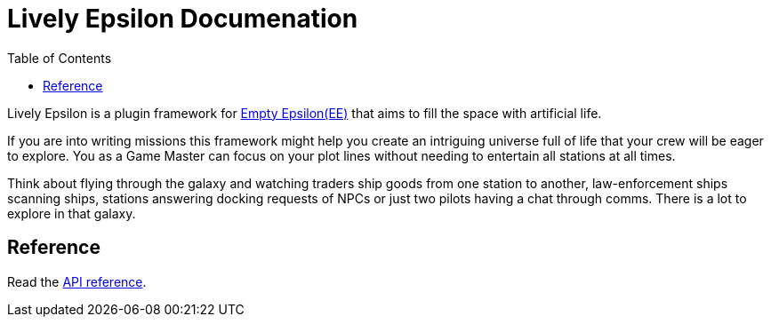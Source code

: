 :attribute-missing: warn
:attribute-undefined: drop
:source-highlighter: coderay

:toc: left
:toclevels: 2
:icons: font

= Lively Epsilon Documenation

Lively Epsilon is a plugin framework for https://daid.github.io/EmptyEpsilon/[Empty Epsilon(EE)] that
aims to fill the space with artificial life.

If you are into writing missions this framework might help you create an intriguing universe full of life
that your crew will be eager to explore. You as a Game Master can focus on your plot lines without needing
to entertain all stations at all times.

Think about flying through the galaxy and watching traders ship goods from one station to another,
law-enforcement ships scanning ships, stations answering docking requests of NPCs or just two pilots
having a chat through comms. There is a lot to explore in that galaxy.

== Reference

Read the link:reference.html[API reference].